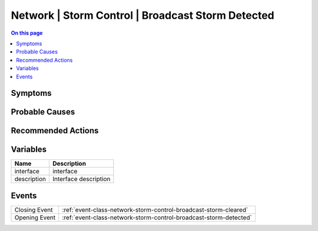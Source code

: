 .. _alarm-class-network-storm-control-broadcast-storm-detected:

==================================================
Network | Storm Control | Broadcast Storm Detected
==================================================
.. contents:: On this page
    :local:
    :backlinks: none
    :depth: 1
    :class: singlecol

Symptoms
--------
.. todo::
    Describe Network | Storm Control | Broadcast Storm Detected symptoms

Probable Causes
---------------
.. todo::
    Describe Network | Storm Control | Broadcast Storm Detected probable causes

Recommended Actions
-------------------
.. todo::
    Describe Network | Storm Control | Broadcast Storm Detected recommended actions

Variables
----------
==================== ==================================================
Name                 Description
==================== ==================================================
interface            interface
description          Interface description
==================== ==================================================

Events
------
============= ======================================================================
Closing Event :ref:`event-class-network-storm-control-broadcast-storm-cleared`
Opening Event :ref:`event-class-network-storm-control-broadcast-storm-detected`
============= ======================================================================
